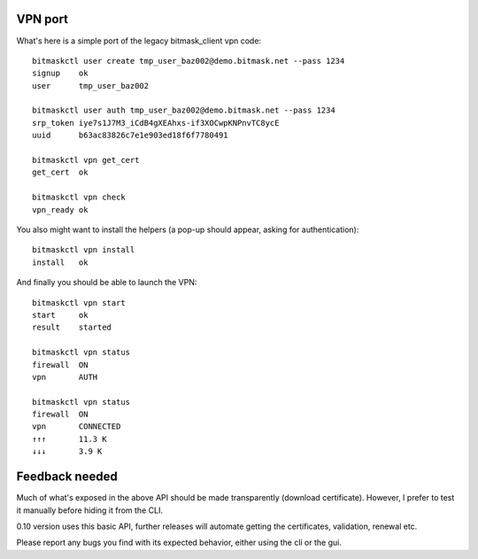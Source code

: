 VPN port
--------
What's here is a simple port of the legacy bitmask_client vpn code::

  bitmaskctl user create tmp_user_baz002@demo.bitmask.net --pass 1234
  signup    ok
  user      tmp_user_baz002

  bitmaskctl user auth tmp_user_baz002@demo.bitmask.net --pass 1234
  srp_token iye7s1J7M3_iCdB4gXEAhxs-if3XOCwpKNPnvTC8ycE
  uuid      b63ac83826c7e1e903ed18f6f7780491

  bitmaskctl vpn get_cert
  get_cert  ok

  bitmaskctl vpn check
  vpn_ready ok


You also might want to install the helpers (a pop-up should appear, asking for
authentication)::

  bitmaskctl vpn install
  install   ok

And finally you should be able to launch the VPN::

  bitmaskctl vpn start
  start     ok
  result    started

  bitmaskctl vpn status
  firewall  ON
  vpn       AUTH

  bitmaskctl vpn status
  firewall  ON
  vpn       CONNECTED
  ↑↑↑       11.3 K
  ↓↓↓       3.9 K


Feedback needed
---------------
Much of what's exposed in the above API should be made transparently (download
certificate). However, I prefer to test it manually before hiding it from the
CLI.

0.10 version uses this basic API, further releases will automate getting the
certificates, validation, renewal etc.

Please report any bugs you find with its expected behavior, either using the cli
or the gui.
